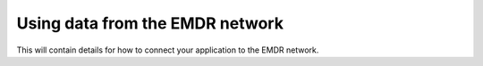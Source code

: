 .. _using:

Using data from the EMDR network
================================

This will contain details for how to connect your application to the EMDR
network.